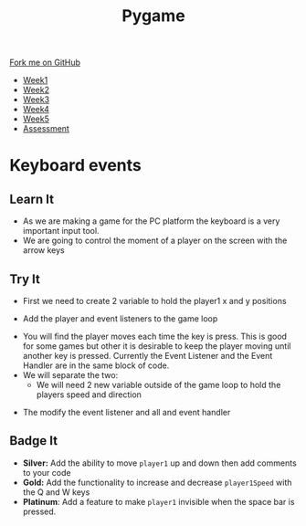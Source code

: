 #+STARTUP:indent
#+HTML_HEAD: <link rel="stylesheet" type="text/css" href="css/styles.css"/>
#+HTML_HEAD_EXTRA: <link href='http://fonts.googleapis.com/css?family=Ubuntu+Mono|Ubuntu' rel='stylesheet' type='text/css'>
#+HTML_HEAD_EXTRA: <script src="http://ajax.googleapis.com/ajax/libs/jquery/1.9.1/jquery.min.js" type="text/javascript"></script>
#+HTML_HEAD_EXTRA: <script src="js/navbar.js" type="text/javascript"></script>
#+OPTIONS: f:nil author:nil num:nil creator:nil timestamp:nil toc:nil html-style:nil

#+TITLE: Pygame
#+AUTHOR: Oliver Drayton

#+BEGIN_HTML
  <div class="github-fork-ribbon-wrapper left">
    <div class="github-fork-ribbon">
      <a href="https://github.com/stsb11/9-CS-pyGame">Fork me on GitHub</a>
    </div>
  </div>
<div id="stickyribbon">
    <ul>
      <li><a href="1_Lesson.html">Week1</a></li>
      <li><a href="2_Lesson.html">Week2</a></li>
      <li><a href="3_Lesson.html">Week3</a></li>
      <li><a href="4_Lesson.html">Week4</a></li>
      <li><a href="5_Lesson.html">Week5</a></li>
      <li><a href="assessment.html">Assessment</a></li>
    </ul>
  </div>
#+END_HTML
* COMMENT Use as a template
:PROPERTIES:
:HTML_CONTAINER_CLASS: activity
:END:
** Learn It
:PROPERTIES:
:HTML_CONTAINER_CLASS: learn
:END:

** Research It
:PROPERTIES:
:HTML_CONTAINER_CLASS: research
:END:

** Design It
:PROPERTIES:
:HTML_CONTAINER_CLASS: design
:END:

** Build It
:PROPERTIES:
:HTML_CONTAINER_CLASS: build
:END:

** Test It
:PROPERTIES:
:HTML_CONTAINER_CLASS: test
:END:

** Run It
:PROPERTIES:
:HTML_CONTAINER_CLASS: run
:END:

** Document It
:PROPERTIES:
:HTML_CONTAINER_CLASS: document
:END:

** Code It
:PROPERTIES:
:HTML_CONTAINER_CLASS: code
:END:

** Program It
:PROPERTIES:
:HTML_CONTAINER_CLASS: program
:END:

** Try It
:PROPERTIES:
:HTML_CONTAINER_CLASS: try
:END:

** Badge It
:PROPERTIES:
:HTML_CONTAINER_CLASS: badge
:END:

** Save It
:PROPERTIES:
:HTML_CONTAINER_CLASS: save
:END:

* Keyboard events
 :PROPERTIES:
 :HTML_CONTAINER_CLASS: activity
 :END:
** Learn It
:PROPERTIES:
:HTML_CONTAINER_CLASS: learn
:END:
- As we are making a game for the PC platform the keyboard is a very important input tool.
- We are going to control the moment of a player on the screen with the arrow keys
[[./img/4-0.PNG]]
** Try It
:PROPERTIES:
:HTML_CONTAINER_CLASS: try
:END:
- First we need to create 2 variable to hold the player1 x and y positions
[[./img/4-1.PNG]]
- Add the player and event listeners to the game loop
[[./img/4-2.PNG]]
- You will find the player moves each time the key is press. This is good for some games but other it is desirable to keep the player moving until another key is pressed. Currently the Event Listener and the Event Handler are in the same block of code.
- We will separate the two:
   - We will need 2 new variable outside of the game loop to hold the players speed and direction
[[./img/4-3.PNG]]
    - The modify the event listener and all and event handler
[[./img/4-4.PNG]]
** Badge It
:PROPERTIES:
:HTML_CONTAINER_CLASS: badge
:END:
- *Silver:* Add the ability to move =player1= up and down then add comments to your code
- *Gold:* Add the functionality to increase and decrease =player1Speed= with the Q and W keys
- *Platinum*: Add a feature to make =player1= invisible when the space bar is pressed.
